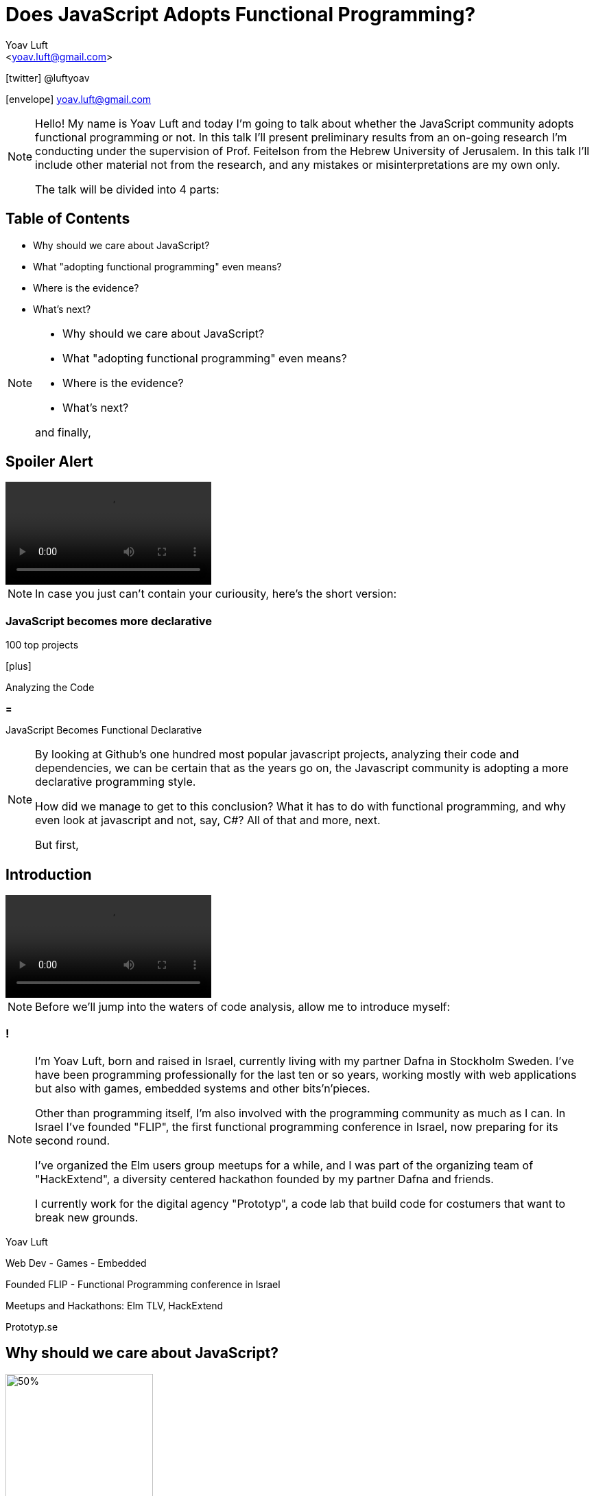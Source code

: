 = Does JavaScript Adopts Functional Programming?
:Author: Yoav Luft
:Email:  <yoav.luft@gmail.com>
:Twitter: @luftyoav
:icons: font
:source-highlighter: highlightjs
:customcss: custom.css

icon:twitter[] @luftyoav

icon:envelope[] yoav.luft@gmail.com

[NOTE.speaker]
--
Hello! My name is Yoav Luft and today I'm going to talk about whether the JavaScript community adopts functional
programming or not. In this talk I'll present preliminary results from an on-going research I'm conducting under the
supervision of Prof. Feitelson from the Hebrew University of Jerusalem. In this talk I'll include other material not
from the research, and any mistakes or misinterpretations are my own only.

The talk will be divided into 4 parts:
--

== Table of Contents

- Why should we care about JavaScript?
- What "adopting functional programming" even means?
- Where is the evidence?
- What's next?

[NOTE.speaker]
--

- Why should we care about JavaScript?
- What "adopting functional programming" even means?
- Where is the evidence?
- What's next?

and finally,
--

== Spoiler Alert

video::images/spoilers.mp4[options="autoplay,loop,nocontrols"]

[NOTE.speaker]
--
In case you just can't contain your curiousity, here's the short version:
--

=== JavaScript becomes more declarative

[.fragment]
--
100 top projects
--

[.fragment]
--

icon:plus[]

Analyzing the Code
--

[.fragment]
--

*=*

JavaScript Becomes [.line-through]#Functional# Declarative
--

[NOTE.speaker]
--
By looking at Github's one hundred most popular javascript projects, analyzing their code and dependencies, we can be
certain that as the years go on, the Javascript community is adopting a more declarative programming style.

How did we manage to get to this conclusion? What it has to do with functional programming, and why even look at
javascript and not, say, C#? All of that and more, next.

But first,
--

== Introduction

video::images/allow-me-to-introduce.mp4[options="loop,nocontrols,autoplay"]

[NOTE.speaker]
--
Before we'll jump into the waters of code analysis, allow me to introduce myself:

--

=== !

[NOTE.speaker]
--
I'm Yoav Luft, born and raised in Israel, currently living with my partner Dafna in Stockholm Sweden. I've have been
programming professionally for the last ten or so years, working mostly with web applications but also with games,
embedded systems and other bits'n'pieces.

Other than programming itself, I'm also involved with the programming community as much as I can. In Israel I've founded
"FLIP", the first functional programming conference in Israel, now preparing for its second round.

I've organized the Elm users group meetups for a while, and I was part of the organizing team of
"HackExtend", a diversity centered hackathon founded by my partner Dafna and friends.

I currently work for the digital agency "Prototyp", a code lab that build code for costumers that want to break new
grounds.
--

[.fragment]
--
Yoav Luft
--

[.fragment]
--
Web Dev - Games - Embedded
--

[.fragment]
--
Founded FLIP - Functional Programming conference in Israel
--

[.fragment]
--
Meetups and Hackathons: Elm TLV, HackExtend
--

[.fragment]
--
Prototyp.se
--


== Why should we care about JavaScript?

image::images/JavaScript-logo.png[50%, 50%]

[NOTE.speaker]
--
Why should we even care about JavaScript? And especially, why should we talk about it in a functional programming
conference?
--

== The Past and Present of Javascript

[NOTE.speaker]
--
Let's start with a brief history of JavaScript: Javascript was created at netscape in 1995 after Brenden Eich (AiK), who
was originally hired to integrate Scheme into the Netscape Navigator, created a prototype in 10 days. It uses a
curly-braces like syntax because management had decided that they want a Java-like programming language. It's goal was
to allow running programs in a web-browser, making web pages interactive, and allowing for a ubiquitous platform.
--

[.step]
- Created at Netscape 1995 by Brenden Eich
- Inspired by Scheme and Self
- Design in just 10 days
- But management wanted C/Java-like syntax

=== !

[NOTE.speaker]
--
Javascript was created with imperative structural syntax similar to C, using control structures such as if-else blocks,
while and for loops. It has functions as first class citizens and supports closures. It is a universally typed language,
aka "dynamically" typed, but also supports some version of object oriented structuring with the use of prototypical
inheritance. 
--

[.step]
- Imperative
- Universally typed
- Functions are 1st class citizens
- Prototypical Inheritance

=== !

[source, javascript]
----
var object = 
  { name: "Object1",
    action: function() { },
    data: [1, 2, 3]
  }

console.log(object["name"] === object.name)
----

[NOTE.speaker]
--
It uses the hashmap as its fundamental data-type, which can also be encoded to a data transfer representation, the JSON
format. It uses late-binding, and allows delegation by the use of the "this" keyword, a feature notoriously confusing
for programs who come from other imperative-object-oriented languages such as Java.

Ölbaum[https://twitter.com/oscherler/status/660049264903643136?lang=en]
--

=== !

.Ölbaum's
image::images/olabums-tweet.png[]

[NOTE.speaker]
--
Being supported on all web browsers, and also being a common backend language through frameworks such as Node.js has
made Javascript extremely popular.
--

=== !

[NOTE.speaker]
--
In StackOverflow's yearly survey of 2018, Javascript was the most popular programming
language with 69% of respondents claiming knowledge of the language
[https://insights.stackoverflow.com/survey/2018/#most-popular-technologies].

It held this position for the last 6 years.
The top 3 most popular frameworks in that same survey are all Javascript frameworks, with Node.js in the lead, which
hints to the language's popularity as a backend language.
--

.Stack Overflow's 2018 Survey
image::images/stack-overflow-2018-popular.png[]

=== !

[NOTE.speaker]
--
According the website SimilarTech, node.js is the fourth most popular server framework, after PHP, ASP.net and Ruby on Rails.
[https://www.similartech.com/categories/framework].
--

.SimilarTech
image::images/similar-tech.png[]

=== !

[NOTE.speaker]
--
On Github, javascript has been the number one programming language
for the last 4 years [https://octoverse.github.com/projects#languages].
Love it or hate it, being the only programming language supported by all web-browsers means that Javascript's popularity
is here to stay. 
--

.Github's Blog Octoverse
image::images/github-survey.png[]

=== !

video::images/why.mp4[options="loop,nocontrols,autoplay"]

[NOTE.speaker]
--
But then again, why should we care, when discussing Javascript in the context of functional programming? 
--

== JavaScript for Functional Programming

[NOTE.speaker]
--
First and foremost, we should note that javascript is a very welcoming language for the flexible functional programmer:
It supports anonymous functions and closures; It uses continuation passing and structured modeling of asynchronous code
quite often;
--

Javascript has:

[%step]
- anonymous functions
- closures
- uses continuation passing
- structured modeling of async (almost monads!)

=== Repeadly Evolving Standard

[NOTE.speaker]
--
And it's repeadly evolving standard includes support for things such as shorthand notation for anonymous
functions (already commonly used), destructuring assignments, constant references, generator functions, and there are
even pending proposals for tail-call optimization, pipe-operator, partial application syntax and pattern matching.
--

- [x] anonymous functions shorthand
- [x] destructuring assignments
- [x] generator functions
- [ ] tail-call optimization (pending)
- [ ] pipe-operator (pending)
- [ ] partial application syntax (pending)
- [ ] pattern matching (pending)

=== !

.ECMA Technical Commitee 39
image::images/TC39.png[50%, 50%]

[NOTE.speaker]
--
It appears that many members of the EMCA Technical Commitee 39, the commitee in charge of the standard used by
javascript implementations, would like to encourage functional programming style in javascript.
As people interested in functional programming, I can only awesome that we would all like to use familiar and beloved
programming style over an imperative, out-styled, and appearently more error prone programming style. This is especially
true if our daily work requires writing code that would run on web browsers.
--

== What does "Adopting functional programming" even means?

=== !

[NOTE.speaker]
--
Just a short google search with the words "Javascript functional programming" will turn out millions of results,
and many of the top results are blog posts about Javascript, or functional programming in javascript.
--

image::images/google-js-fp.png[]

=== !

[NOTE.speaker]
--
But is that a proof that the community as a whole adopts functional programming? Or are these just functional
programming eccentrics howling at the moon?

We can break our question to two parts:

Let's start with "adopting"
--

[.fragment]#Adopting# {nbsp} {nbsp} [.fragment]#functional programming#

== Adopting

[quote, Merriam-Webster Dictionary]
____
*adopt verb*

\ ə-ˈdäpt  \ adopted; adopting; adopts

Definition of adopt [transitive verb]

. to take by choice into a relationship especially: to take voluntarily (a child of other parents) as one's own child
. to take up and practice or use adopted a moderate tone
. to accept formally and put into effect adopt a constitutional amendment
. to choose (a textbook) for required study in a course
. to sponsor the care and maintenance of
    adopt a highway
____

[NOTE.speaker]
--
So in adopting some programming style we imply two things:

Functional programming was not popular, or formally accepted in Javascript

It is now becoming more popular, or being formally accepted

--

=== !

image::images/piece-of-cake.gif[]

== Functional Programming

[NOTE.speaker]
--
Now let us look at the second part of my statement: *Functional programming*.
--

=== How much is javascript functional programming

[NOTE.speaker]
--
What is, exactly, functional programming? How can we define it, and how can we turn such definition to concrete test
cases that we can use to determine "how much" Javascript is functional programming?

When in doubt regarding definitions, I do what every millennial does: I look it up in wikipedia. The wikipedia
definition was a bit mouthful, I will not read it out loud, but just notice the underlined bits:
--

[quote, Wikipedia]
""
[...] functional programming is a programming paradigm—a style of building the structure and elements of
computer programs—that treats [underline]#computation as the evaluation of mathematical functions# and
[underline]#avoids changing-state and mutable data#. It is a [underline]#declarative programming paradigm#, which means
programming is done with expressions or declarations[1] instead of statements. In functional code, the output value of a
function depends only on the arguments that are passed to the function, so calling a function f twice with the same
value for an argument x produces the same result f(x) each time[...]
""

=== !

[%step]
. Computation as the evaluation of mathematical functions
. Avoids changing-state and mutable-data
. Declarative programming paradigm


[NOTE.speaker]
--
Other definitions I found mostly repeated everything stated above, but I would like to note the definition from the
Haskell wiki which states that "[...] the best way to understand functional programming is to learn the basics of one of
the functional programming languages (learn Haskell)."
--

=== Criteria

[NOTE.speaker]
--
Let's see if we can turn them into criteria for estimating how "functional" is a language or a piece of code.

Let's start with "Computation as the evaluation of mathematical functions". What are "mathematical functions" in this
context? Let's try a definition:
--

[quote, Math Insight, https://mathinsight.org/definition/function]
____
A technical definition of a function is: a relation from a set of inputs to a set of possible outputs where each input
is related to exactly one output.
____

=== !

[NOTE.speaker]
--
OK! That's tangible! Let's try and formalize this to a criterion:

While simple, alas, determining such thing for arbitrary Javascript code was a bit out of scope for my research.
--

[quote]
____
A piece of code is more "functional programming" if it uses more mathematical functions.

A mathematical function is such function that its output depends entirely on its arguments.
____

=== Avoid changing state and mutable-data

image:images/smoke.jpg[cover]

[NOTE.speaker]
--
I think this one is both simple and complex at the same time. It is simple because mutability and changing state are
highly related, and very intuitive to grasp. This is complex because [a] all useful programs perform state changes; [b]
it is difficult to differentiate between state transitions or mutability done as part of an algorithm, and those that
are done in order to achieve the required side-effects from the program.

Luckily for us, we've got some help: Many javascript projects use 3rd party packages to provide immutable data structures.
Javascript also added the "const" keyword for immutable reference, and the `Object.freeze()` method for making
objects immutable at runtime. All three can be good and easy to gather indicators for how immutability is common in
javascript.
--

== Declarative Programming Paradigm

[NOTE.speaker]
--
And last but not least, we can look at whether projects adopt a declarative style of programming. Again, a definition is
in order:

While this might sound as vague as the previous definitions, I find that the last bit in there is key:
--

[quote, Wikipedia]
____
a style of building the structure and elements of computer programs—that expresses the logic of a computation without
describing its control flow.
____

=== !

[quote]
____
[...] without describing its control flow.
____

[NOTE.speaker]
--
Javascript, being a language that uses C style imperative structures, comes with a nice set of control flow structures:
--

=== While loops 

.While Loops
[source, javascript]
----
while (condition) {
  doAction()
}

do {
  action()
} while (condition)
----

=== For loops

[NOTE.speaker]
--
Not one, not two, but three different kinds of for loops:

I will not go into the details of what are the differences between the two last for loops. It is not that important.
--

.For Loops
[source, javascript]
----
for (var i = 0; i < size; i++) {
  use(i)
}
for (var property in object) {
  use(property)
}
for (var index of array) {
  use(index)
}
----

=== Branching

[NOTE.speaker]
--
In addition, javascript supports if-else statements, switch statements and labels, which are just a different name to
C's good old GOTO statements.

Now, how would a declarative piece of javascript code would look like? It would avoid control flow structures, but which?
Javascript's alternative to the if statement is rather terse and difficult to read, so it is likely to stay.
Switch statements are still being used as a poor man's pattern matching, and there is
no standardized alternative for them. Labels are rarely seen, so we are left with looping constructs.
--

.If-else
[source, javascript]
----
if (condition) {
  doSomething()
} else {
  doSomethingElse()
}
var a = condition ? val1 : val2
----

.Switch statement
[source, javascript]
----
switch (response) {
  case "yes":
    return true
  case "no":
    return false
  default:
    return undefined
}
----

NOTE: Undefined is javascript's special way to spice up the old billion dollar mistake. Why use just "null" for no-value
      when you can also use "undefined"?

=== Iteration functions

[NOTE.speaker]
--
Luckily for us, looping constructs do have good alternatives: The javascript Array object offers 4 familiar and useful
functions: `map`, `filter`, `forEach` and `reduce`. Here's a small examples of some of them:
--

.Iteration functions
|===================
| Imperative  | Declarative

a|
[source, javascript]
----
var result
for (var i of array) {
  result[i] = f(array[i])
}
----

a|
[source, javascript]
----
var result = array.map(f)
----

a|
[source, javascript]
----
var acc
for (var i of arr) {
  acc = f(acc, arr[i])
}
----

a|
[source, javascript]
----
var accumulated = arr.reduce(f)
----

|===================

=== !

image::images/underscore.png[]

image::images/lodash.png[]

image::images/ramda.png[]

[NOTE.speaker]
--
These functions are built in as part of the Array API, and they have common alternative versions in utility libraries
such as `underscore`, `lodash` and `Ramda`. Combined with some built functions from the `Object` class, such as
`Object.keys` which returns an array of all keys, they are complete enough to represent most, if not all, iteration
constructs required by javascript developers.

Because of these properties I've decided that looping constructs are the best candidates for measuring how much does
Javascript adopts declarative programming.
--

== Where is the Evidence?

video::images/southpark-proof.mp4[options="loop,nocontrols,autoplay"]

[NOTE.speaker]
--
I hope I did not bored you with this prolonged introduction. Armed with the understanding that while the question of
whether Javascript goes functional or not is complicated, the question of whether it becomes more declarative is easier
to answer. Now comes the search for data.
--

== Methods

[NOTE.speaker]
--
After consulting with Prof. Feitelson, I've decided to focus on projects which are:

By looking at how these projects evolve, we can gain insights into general trends in Javascript.
I've decided to use Github's one hundred most popular javascript projects, such as:
--

Projects which are:

. Open source
. Have a lot of contributors
. Have been around for a while


[%notitle]
=== Project examples

// icons
- angular.js image:images/angular.svg[100,100]
- three.js image:images/threejs.png[100, 100]
- Vue.js image:images/vue.png[100, 100]
- D3 image:images/d3.png[100, 100]
- Atom code editor
- etc.

[NOTE.speaker]
--
etc. Next, I've gathered metadata on each project, such as it's number of stargazers and it's number of forks,
dependencies used and so on.
Finally, I've looked at the actual code. By selecting the last commit in each of the years 2009, 2012, 2015, and 2018, I
would see into some of the trends in the overall Javascript programming style.
--

=== !

////
[graphviz]
....
digraph g{
  rankdir=LR; ranksep=0.2; size="8,6";
  repo_list[label="Repository\nList"];
  repo_list -> Metadata [label="fetch"];
  Metadata -> Out [label="save"];
  Metadata -> Commits;
  Commits -> Snapshots;
  Snapshots -> AST;
  AST -> Count;
  Count[label="Count\nPatterns"];
  Count -> Out;
  Out[shape=circle];
}
....
////

image::images/method-graph.svg[]

[NOTE.speaker]
--
Once the commits where selected, I've downloaded a snapshot of each repository at each of the target commits, and sent
the content of the snapshot to a processing pipeline. The processing pipeline uses the Esprima parser to generate an
Abstract Syntax Tree for each file, which was then searched for specific patterns.
--

=== Patterns

[NOTE.speaker]
--
For each files of valid Javascript, I've looked for the following patterns:
--

- for loop

- for..in loops

- for..of loops

[source, javascript]
----
for (var i = 0; i < size; i++) {...}
for (var i in object) {...}
for (var i of array) {...}
----

- while and do-while loops

[source, javascript]
----
while (cond) {...}
----

=== !

- forEach calls:

[source, javascript]
----
arr.forEach(f); _.forEach(arr, f); _.each(arr, f)
----

- map calls and aliases such as

  `map`, `pluck`, `flatMap`, `collect`

- filter calls and aliases:

  `filter`, `select`, `reject`, `where`

- reduce calls and aliases:

  `reduce`, `reduceRight`, `foldl`, `foldr`


[NOTE.speaker]
--
After filtering some problematic repositories, I moved into analyzing the results.
--

== Results

[NOTE.speaker]
--
Let's start with a short survey of the repositories:
--

=== Repositories

.Repositories in Each Sampled year
image::images/num_projects_sample_year.png[]

[NOTE.speaker]
--
We can see in this graph that out of the hundred top rated repositories only 79 had meaningful data in at the end of
2018, and as for 2009, only 3 had any data at all.
--

NOTE: Sample - a snapshot of a projects code at a specific time. Not all projects had samples at all times.

=== Repositories by Age

.Repositories by Age
image::images/created_year_cdf.png[]

[NOTE.speaker]
--
// Double check that
This brings the question of the age of the repositories. We can see that over half of them were created on Github at
before 2014. This means they have at least 5 years of development in the public domain, which I find to be very important.
This graph uses only the metadata of the repositories, so it has some repositories that turned out to have no data at
all.
--

=== Size of Repos

.Lines of code Per Sample
image::images/loc_files_per_sample_year.png[]

[NOTE.speaker]
--
How large were the projects?

These two graphs show the total number of parsed Javascript files in each sampled year, and the sum of lines of code for
each sample. We can see that we're dealing with magnitude of 3 million lines of code. We can also witness the rapid
growth of Javascript from 2012 to 2015, almost tripling the number of lines of code, while only doubling the number of
files. We can see that from 2015 to 2018 the number of lines of code grows more slowly, but the number of files keeps on
growing steadily. This is an indication that code is broken into smaller files, maybe due to refactoring of the
projects? It is difficult to say conclusively.
--

=== Iteration Constructs in Samples

.Number of Iteration Constructs in Each Year Sample
image::images/num_constructs_year.png[]

[NOTE.speaker]
--
Next, we'll look at the how common are different code constructs in different samples:

Some orientation for this graph: This is the stacked count of iteration constructs extracted from all projects, plotted
by year of the project snapshot used. Below the green line are the declarative constructs, from top: forEach, reduce,
map and filter. Above the green line are the imperative constructs, from top: while, for..of, for..in and C-style for.

We can notice that from 2015 to 2018 the total number of iteration constructs had stayed roughly the same, but we
already know that the amount of code had increased. We can also see that the declarative part is slightly raising, and
also that C-style for loops are the most popular interation construct.
--

=== Iteration Constructs per Line of Code

.Number of Iteration Construct per Lines of Code
image::images/percent_constructs_year.png[]

[NOTE.speaker]
--
Let's look at the same data normalized by the number of lines of code in each sample:

In this graph it becomes obvious that as time advances, there are less iteration constructs in general. Is that
because projects use APIs which are even more high-level than the ones I'm sampling, or is because more code is dedicated
to configurations and simpler business logic?

Finally, we can see that while the total number of iteration constructs shrink, the part of the declarative constructs
shrinks more slowly. Let's have a look at the relative amount of each construct compared to the others:
--

=== Iteration Constructs in Percentage

.Percentage of Iteration Constructs over Years
image::images/dist_constructs_year.png[]

[NOTE.speaker]
--
Now, here we can see an obvious trend: declarative iteration constructs are on the rise compared to their imperative
counterparts. Still, they are only slightly more that 40% of total constructs use, with C-style for loops still in the
lead with 34% of all constructs found. While loops are slowly disappearing, dropping from 13% to just 9.6% over the last
6 years, while the use of `map` is slowly on the rise. Surprisngly enough, the use of reduce, while rare, is quite
constants, being around 1% of all constructs over all samples.

It seems like this supports the idea that javascript is moving to more declarative iteration constructs, but it seems
like this process is not as fast as I originally had guessed. Let's try and look what kind of projects change the
most.
--

== Change in individual projects

.Ratio of Declarative Iterations per Project over Samples
image::images/decl_ratio_per_project_over_time.png[]

Declarative Index: latexmath:[$\frac{Declarative}{Declarative + Imperative}$]

[NOTE.speaker]
--
For 66 of the projects, I had more than one sample, meaning that we can look on the change of these projects both
individually and as a group.

This graph is a bit difficult to follow, considering the amount of data in it. For each project in each sample I took
the number of declarative iteration constructs and divided it by the number of total iteration constructs. The result is
the ratio of declarative iterations for each project, over time. "One" means that only declarative iterations where used,
and "zero" means that only imperative iterations where used.

We can see that projects go in both ways: Some of them started mostly declarative and retained their ratio, while others
started imperative and became declarative, or even started declarative and slowly became more imperative. I've plotted the
mean ratio as the thick magenta coloured line. We can see that while projects took different paths, the overall trend is
quite obvious, moving from a 0.4 ratio to 0.6 ratio over the last 6 years.

Is there anything that can predict whether a project will choose or turn to a more declarative style?
--

=== Project Properties

.Declarative Ratio by Number of Project Forks
image::images/declarative_by_forks.png[]

[NOTE.speaker]
--
Let's look at the number of forks a project has and it's "declarative ratio" index:

We can see that more forks are anti-correlated with the project's "Declarative Index" that we defined before. Not the
most promising data for us.
--


=== Project Age as Estimator

.Declarative Ratio by Project Age in Years
image::images/declarative_by_age.png[]

[NOTE.speaker]
--
Let's look at the age of the project:

That's interesting! We can see that there's a slight negative correlation between project age and it's "declarative
index". That means that the newer the project, the more likely it is to prefer a declarative style. In fact, we can see
that projects created at the last 5 years use declarative iterations 63% of the time, in average, compared to 51% for
older projects.
--

=== Project Stargazers

.Forks vs Stargazers
image::images/forks_vs_stars.png[]

[NOTE.speaker]
--
What about the popularity of the project, represented by the number of "stargazers"? First, it is strongly correlated
with number of forks

So intuitively, I would expect it to be similar to the relation between the declarative index and the number of forks.
Let's see:
--

=== !

.Declarative Ratio by Stars
image::images/declarative_by_stars.png[]

[NOTE.speaker]
--
Interestingly enough, there is no correlation! But I wouldn't put to much meaning into this graph, because being a
stargazer of a project doesn't have some inherent well understood meaning, similar to a "like" on twitter or facebook.

Finally, let's see how the number of contributors correlates with the projects "declarative index":
--

=== Project Contributors

.Declarative Ratio by Number of Contributors
image::images/declarative_by_contributors.png[]

[NOTE.speaker]
--
Word of caution: I scraped this data directly from each projects Github page, and I'm not sure exactly what is the
metric that they use. It might be the number of contributors in the last year, month, or the entire history of the
project. We can only hope and assume that this metric is consistent.

From the number of contributors we can see that there is some correlation between more contributors and more declarative
style of code. This might imply that the majority of javascript programmers prefer a declarative style of coding.
--

== What About Functional Programming

[NOTE.speaker]
--
As for the question of functional programming as a whole, while it is more complicated, I managed to find some data that
can improve our understanding.

For example, from analyzing the dependencies of our sample projects, we can try and learn how many use helper libraries
that make functional programming in javascript easier, such as "underscore", "lodash" and "Ramda"

Well, we can see that helper libraries have definetely became more popular over the years, but they are still being used
by less than a quarter of our sample.
--

.Helper Libraries Use
image::images/helpers_libs.png[]

////
NOTE: Helper libraries provide high level API over data structures, for example a "groupby" function over fields, or
"mapValues" that can be used to map object values. Some of them, like Ramda, use conventions popular in languages such
Haskell and Elm
////

=== Immutable Data and Data Structures

image::images/fantasy-land.png[]
image::images/static-land.png[]
image::images/immutablejs.png[]

[NOTE.speaker]
--
There are some libraries which provide facilities for immutable data structures in JavaScript, and some libraries for
advance data structures, such as Algebraic Data Types. Unfortunetaly, I couldn't find any project in my sample who used
either of them. 
--

== What's Next

[NOTE.speaker]
--
As for my research, there are some obvious steps forward:

And of course, there are so many small improvements to make, such as supporting more flavors of Javascript, and even
looking at Javascript's typed superset, TypeScript.
--

[.step]
- Look at a larger sample
- Examine more structures, e.g. assignments
- Look at the use of higher-order functions
- Examine results into more detail.
  - How easy it is to convert imperative iterations to declarative ones?
- Examine changes of code over time
- Look for projects migrating from Javascript to functional languages

== No, no, no, I meant what's next for me...

[NOTE.speaker]
--
Oh! Well, if you don't like Javascript but need to write code that runs in a web browser there are several nice
alterantives:

Elm - a small delightful language that IMHO solves many of the problems in web programming

ClojureScript -  if you just can live another project without LISP

PureScript - a Haskell-like language that compiles to Javascript and has some tweeks for nicer interpolation with
Javascript.

Reason - an OCaml inspired language that started trending lately, mostly due to it's easy interop with Javascript.

100s of Language X to Javascripts - Hundreds of other programming languages that can compile themselves to Javascript,
such as Haskell, Kotlin, Scala, Ruby, Python. 

Google any word with "Script" as suffix or that is a pun on coffee and there's probably a Javascript dialect or a
language that transpiles to Javascript by that name.

Wait for the Web assembly standard to mature and then just write code in whatever languae you want.
--

// Icons

[.step]
- Elm
- ClojureScript
- PureScript
- ReasonML
- 100s of Language X to Javascripts
- WebAssembly

[.fragment]
Here's a list: https://github.com/jashkenas/coffeescript/wiki/list-of-languages-that-compile-to-js

== Shameless Plug

[NOTE.speaker]
--
If you find this project interesting, you can contribute to the code through it's repo on github, or by encouraging me
to keep researching programming languages.

I work for Prototyp, where we <put slogan here>. We're located in Stockholm and Barcelona and would be happy to help you
with your projects.
--

== Thank you!

== Questions?

